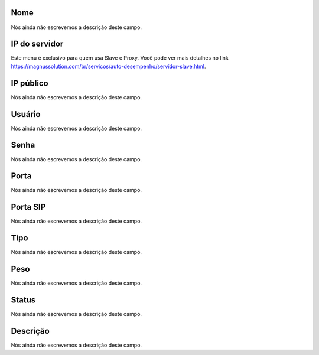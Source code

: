 
.. _servers-name:

Nome
++++++++++++++++

| Nós ainda não escrevemos a descrição deste campo.




.. _servers-host:

IP do servidor
++++++++++++++++

| Este menu é exclusivo para quem usa Slave e Proxy. Você pode ver mais detalhes no link `https://magnussolution.com/br/servicos/auto-desempenho/servidor-slave.html  <https://magnussolution.com/br/servicos/auto-desempenho/servidor-slave.html>`_.




.. _servers-public_ip:

IP público
++++++++++++++++

| Nós ainda não escrevemos a descrição deste campo.




.. _servers-username:

Usuário
++++++++++++++++

| Nós ainda não escrevemos a descrição deste campo.




.. _servers-password:

Senha
++++++++++++++++

| Nós ainda não escrevemos a descrição deste campo.




.. _servers-port:

Porta
++++++++++++++++

| Nós ainda não escrevemos a descrição deste campo.




.. _servers-sip_port:

Porta SIP
++++++++++++++++

| Nós ainda não escrevemos a descrição deste campo.




.. _servers-type:

Tipo
++++++++++++++++

| Nós ainda não escrevemos a descrição deste campo.




.. _servers-weight:

Peso
++++++++++++++++

| Nós ainda não escrevemos a descrição deste campo.




.. _servers-status:

Status
++++++++++++++++

| Nós ainda não escrevemos a descrição deste campo.




.. _servers-description:

Descrição
++++++++++++++++

| Nós ainda não escrevemos a descrição deste campo.



